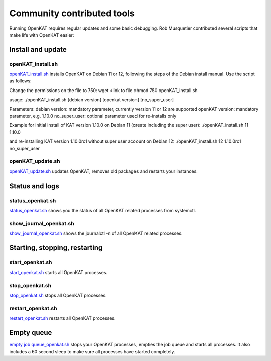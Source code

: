 ===========================
Community contributed tools
===========================

Running OpenKAT requires regular updates and some basic debugging. Rob Musquetier contributed several scripts that make life with OpenKAT easier:

Install and update
==================

openKAT_install.sh
------------------

`openKAT_install.sh </utilities/scripts/openKAT_install.sh>`_ installs OpenKAT on Debian 11 or 12, following the steps of the Debian install manual. Use the script as follows: 

Change the permissions on the file to 750:
wget <link to file
chmod 750 openKAT_install.sh

usage:
./openKAT_install.sh [debian version] [openkat version] [no_super_user]

Parameters:
debian version: mandatory parameter, currently version 11 or 12 are supported
openKAT version: mandatory parameter, e.g. 1.10.0
no_super_user: optional parameter used for re-installs only

Example for initial install of KAT version 1.10.0 on Debian 11 (create including the super user):
./openKAT_install.sh 11 1.10.0

and re-installing KAT version 1.10.0rc1 without super user account on Debian 12:
./openKAT_install.sh 12 1.10.0rc1 no_super_user

openKAT_update.sh
-----------------

`openKAT_update.sh </utilities/scripts/openKAT_update.sh>`_ updates OpenKAT, removes old packages and restarts your instances.

Status and logs
===============

status_openkat.sh
-----------------

`status_openkat.sh </utilities/scripts/status_openkat.sh>`_ shows you the status of all OpenKAT related processes from systemctl.

show_journal_openkat.sh
-----------------------

`show_journal_openkat.sh </utilities/scripts/show_journal_openkat.sh>`_ shows the journalctl -n of all OpenKAT related processes.

Starting, stopping, restarting
==============================

start_openkat.sh
----------------

`start_openkat.sh </utilities/scripts/start_openkat.sh>`_ starts all OpenKAT processes.

stop_openkat.sh
---------------

`stop_openkat.sh </utilities/scripts/stop_openkat.sh>`_ stops all OpenKAT processes.

restart_openkat.sh
------------------

`restart_openkat.sh </utilities/scripts/restart_openkat.sh>`_ restarts all OpenKAT processes.

Empty queue
===========

`empty job queue_openkat.sh </utilities/scripts/empty_job_queue_openkat.sh>`_ stops your OpenKAT processes, empties the job queue and starts all processes. It also includes a 60 second sleep to make sure all processes have started completely.
